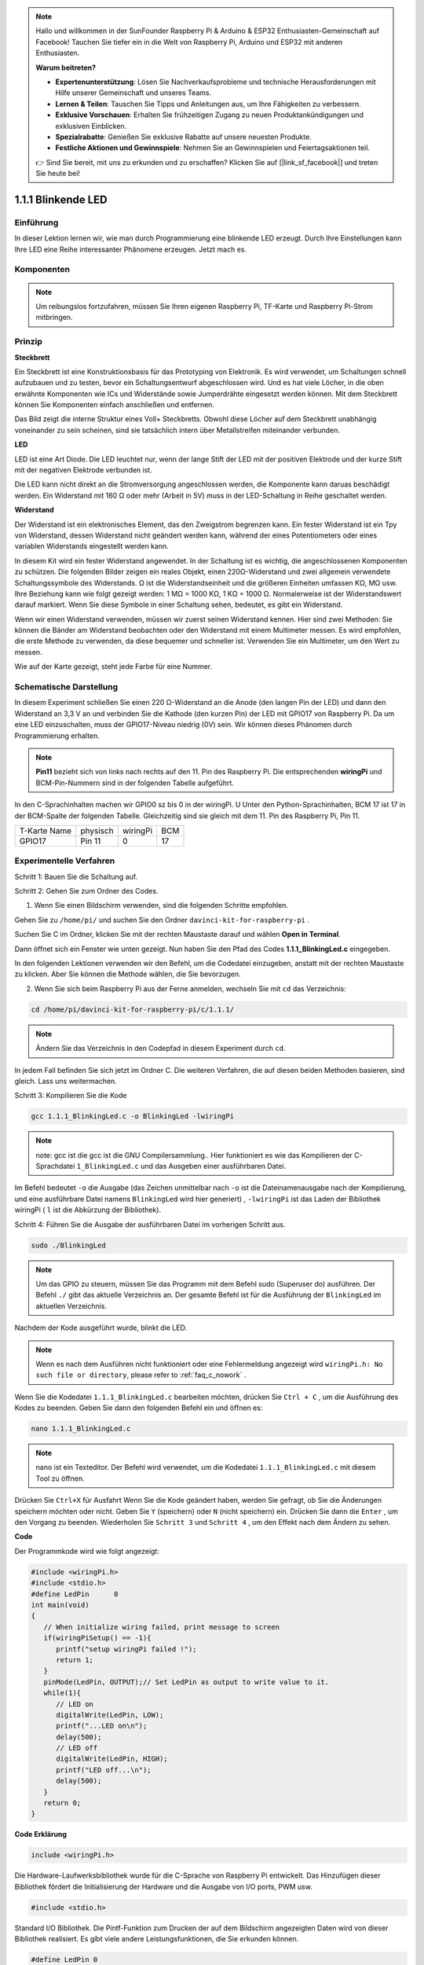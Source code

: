 .. note::

    Hallo und willkommen in der SunFounder Raspberry Pi & Arduino & ESP32 Enthusiasten-Gemeinschaft auf Facebook! Tauchen Sie tiefer ein in die Welt von Raspberry Pi, Arduino und ESP32 mit anderen Enthusiasten.

    **Warum beitreten?**

    - **Expertenunterstützung**: Lösen Sie Nachverkaufsprobleme und technische Herausforderungen mit Hilfe unserer Gemeinschaft und unseres Teams.
    - **Lernen & Teilen**: Tauschen Sie Tipps und Anleitungen aus, um Ihre Fähigkeiten zu verbessern.
    - **Exklusive Vorschauen**: Erhalten Sie frühzeitigen Zugang zu neuen Produktankündigungen und exklusiven Einblicken.
    - **Spezialrabatte**: Genießen Sie exklusive Rabatte auf unsere neuesten Produkte.
    - **Festliche Aktionen und Gewinnspiele**: Nehmen Sie an Gewinnspielen und Feiertagsaktionen teil.

    👉 Sind Sie bereit, mit uns zu erkunden und zu erschaffen? Klicken Sie auf [|link_sf_facebook|] und treten Sie heute bei!

1.1.1 Blinkende LED
=========================
 
Einführung
-----------------

In dieser Lektion lernen wir, wie man durch Programmierung eine blinkende LED erzeugt. 
Durch Ihre Einstellungen kann Ihre LED eine Reihe interessanter Phänomene erzeugen. Jetzt mach es.

Komponenten
------------------

.. image:: ../img/blinking_led_list.png
    :width: 800
    :align: center


.. note::
    Um reibungslos fortzufahren, müssen Sie Ihren eigenen Raspberry Pi, TF-Karte und Raspberry Pi-Strom mitbringen.


Prinzip
-----------

**Steckbrett**

Ein Steckbrett ist eine Konstruktionsbasis für das Prototyping von Elektronik. Es wird verwendet, 
um Schaltungen schnell aufzubauen und zu testen, bevor ein Schaltungsentwurf abgeschlossen wird. 
Und es hat viele Löcher, in die oben erwähnte Komponenten wie ICs und Widerstände sowie Jumperdrähte eingesetzt werden können. 
Mit dem Steckbrett können Sie Komponenten einfach anschließen und entfernen.

Das Bild zeigt die interne Struktur eines Voll+ Steckbretts. 
Obwohl diese Löcher auf dem Steckbrett unabhängig voneinander zu sein scheinen, sind sie tatsächlich intern über Metallstreifen miteinander verbunden.

.. image:: ../img/image41.png

**LED**

LED ist eine Art Diode. 
Die LED leuchtet nur, 
wenn der lange Stift der LED mit der positiven Elektrode und der kurze Stift mit der negativen Elektrode verbunden ist.

.. |image42| image:: ../img/image42.png

.. |image43| image:: ../img/image43.png

|image42|\ |image43|

Die LED kann nicht direkt an die Stromversorgung angeschlossen werden, die Komponente kann daruas beschädigt werden. 
Ein Widerstand mit 160 Ω oder mehr (Arbeit in 5V) muss in der LED-Schaltung in Reihe geschaltet werden.



**Widerstand**

Der Widerstand ist ein elektronisches Element, das den Zweigstrom begrenzen kann. Ein fester Widerstand ist ein Tpy von Widerstand, dessen Widerstand nicht geändert werden kann, während der eines Potentiometers oder eines variablen Widerstands eingestellt werden kann.

In diesem Kit wird ein fester Widerstand angewendet. In der Schaltung ist es wichtig, die angeschlossenen Komponenten zu schützen. Die folgenden Bilder zeigen ein reales Objekt, einen 220Ω-Widerstand und zwei allgemein verwendete Schaltungssymbole des Widerstands. Ω ist die Widerstandseinheit und die größeren Einheiten umfassen KΩ, MΩ usw. Ihre Beziehung kann wie folgt gezeigt werden: 1 MΩ = 1000 KΩ, 1 KΩ = 1000 Ω. Normalerweise ist der Widerstandswert darauf markiert. Wenn Sie diese Symbole in einer Schaltung sehen, bedeutet, es gibt ein Widerstand.

.. image:: ../img/image44.png

.. |image45| image:: ../img/image45.png

.. |image46| image:: ../img/image46.png

|image45|\ |image46|

Wenn wir einen Widerstand verwenden, müssen wir zuerst seinen Widerstand kennen. 
Hier sind zwei Methoden: Sie können die Bänder am Widerstand beobachten oder den Widerstand mit einem Multimeter messen. 
Es wird empfohlen, die erste Methode zu verwenden, da diese bequemer und schneller ist. Verwenden Sie ein Multimeter, um den Wert zu messen.

Wie auf der Karte gezeigt, steht jede Farbe für eine Nummer.

.. image:: ../img/image47.jpeg

Schematische Darstellung
------------------------


In diesem Experiment schließen Sie einen 220 Ω-Widerstand an die Anode (den langen Pin der LED) und dann den Widerstand an 3,3 V an und verbinden Sie die Kathode (den kurzen Pin) der LED mit GPIO17 von Raspberry Pi. 
Da um eine LED einzuschalten, muss der GPIO17-Niveau niedrig (0V) sein. Wir können dieses Phänomen durch Programmierung erhalten.

.. note::

    **Pin11** bezieht sich von links nach rechts auf den 11. Pin des Raspberry Pi. Die entsprechenden **wiringPi** und BCM-Pin-Nummern sind in der folgenden Tabelle aufgeführt.

In den C-Sprachinhalten machen wir GPIO0 sz bis 0 in der wiringPi. 
U Unter den Python-Sprachinhalten, BCM 17 ist 17 in der BCM-Spalte der folgenden Tabelle. 
Gleichzeitig sind sie gleich mit dem 11. Pin des Raspberry Pi, Pin 11.

============ ======== ======== ====
T-Karte Name physisch wiringPi BCM
GPIO17       Pin 11   0        17
============ ======== ======== ====

.. image:: ../img/image48.png
    :width: 800
    :align: center

Experimentelle Verfahren
-----------------------------

Schritt 1: Bauen Sie die Schaltung auf.

.. image:: ../img/image49.png
    :width: 800
    :align: center

Schritt 2: Gehen Sie zum Ordner des Codes.

1. Wenn Sie einen Bildschirm verwenden, sind die folgenden Schritte empfohlen.

Gehen Sie zu ``/home/pi/`` und suchen Sie den Ordner ``davinci-kit-for-raspberry-pi`` .

Suchen Sie C im Ordner, klicken Sie mit der rechten Maustaste darauf und wählen **Open in Terminal**.

.. image:: ../img/image50.png
    :width: 800
    :align: center

Dann öffnet sich ein Fenster wie unten gezeigt. Nun haben Sie den Pfad des Codes **1.1.1_BlinkingLed.c** eingegeben.

.. image:: ../img/image51.png
    :width: 800
    :align: center

In den folgenden Lektionen verwenden wir den Befehl, um die Codedatei einzugeben, anstatt mit der rechten Maustaste zu klicken. Aber Sie können die Methode wählen, die Sie bevorzugen.


2. Wenn Sie sich beim Raspberry Pi aus der Ferne anmelden, wechseln Sie mit ``cd`` das Verzeichnis:

.. raw:: html

   <run></run>

.. code-block::

   cd /home/pi/davinci-kit-for-raspberry-pi/c/1.1.1/

.. note::
    Ändern Sie das Verzeichnis in den Codepfad in diesem Experiment durch ``cd``.

In jedem Fall befinden Sie sich jetzt im Ordner C. Die weiteren Verfahren, die auf diesen beiden Methoden basieren, sind gleich. Lass uns weitermachen.

Schritt 3: Kompilieren Sie die Kode

.. raw:: html

   <run></run>

.. code-block::

   gcc 1.1.1_BlinkingLed.c -o BlinkingLed -lwiringPi

.. note::
    note: gcc ist die gcc ist die GNU Compilersammlung.. Hier funktioniert es wie das Kompilieren der C-Sprachdatei ``1_BlinkingLed.c`` und das Ausgeben einer ausführbaren Datei.

Im Befehl bedeutet ``-o`` die Ausgabe (das Zeichen unmittelbar nach ``-o`` ist die Dateinamenausgabe nach der Kompilierung, 
und eine ausführbare Datei namens ``BlinkingLed`` wird hier generiert) , ``-lwiringPi`` ist das Laden der Bibliothek wiringPi ( ``l`` ist die Abkürzung der Bibliothek).

Schritt 4: Führen Sie die Ausgabe der ausführbaren Datei im vorherigen Schritt aus.

.. raw:: html

   <run></run>

.. code-block::

   sudo ./BlinkingLed

.. note::

   Um das GPIO zu steuern, müssen Sie das Programm mit dem Befehl sudo (Superuser do) ausführen. Der Befehl ``./`` gibt das aktuelle Verzeichnis an. 
   Der gesamte Befehl ist für die Ausführung der ``BlinkingLed`` im aktuellen Verzeichnis.

.. image:: ../img/image52.png
    :width: 800
    :align: center

Nachdem der Kode ausgeführt wurde, blinkt die LED.

.. note::

   Wenn es nach dem Ausführen nicht funktioniert oder eine Fehlermeldung angezeigt wird ``wiringPi.h: No such file or directory``, please refer to :ref:`faq_c_nowork` .

Wenn Sie die Kodedatei ``1.1.1_BlinkingLed.c`` bearbeiten möchten, drücken Sie ``Ctrl + C`` , 
um die Ausführung des Kodes zu beenden. Geben Sie dann den folgenden Befehl ein und öffnen es:

.. raw:: html

   <run></run>

.. code-block::

   nano 1.1.1_BlinkingLed.c

.. note::
    nano ist ein Texteditor. Der Befehl wird verwendet, um die Kodedatei ``1.1.1_BlinkingLed.c`` mit diesem Tool zu öffnen.

Drücken Sie ``Ctrl+X`` für Ausfahrt Wenn Sie die Kode geändert haben, werden Sie gefragt, 
ob Sie die Änderungen speichern möchten oder nicht. Geben Sie ``Y`` (speichern) oder ``N`` (nicht speichern) ein. 
Drücken Sie dann die ``Enter`` , um den Vorgang zu beenden. Wiederholen Sie ``Schritt 3`` und ``Schritt 4`` , um den Effekt nach dem Ändern zu sehen.

.. image:: ../img/image53.png
    :width: 800
    :align: center

**Code**

Der Programmkode wird wie folgt angezeigt:

.. code-block:: c

   #include <wiringPi.h>  
   #include <stdio.h>
   #define LedPin      0
   int main(void)
   {
      // When initialize wiring failed, print message to screen
      if(wiringPiSetup() == -1){
         printf("setup wiringPi failed !");
         return 1;
      }
      pinMode(LedPin, OUTPUT);// Set LedPin as output to write value to it.
      while(1){
         // LED on
         digitalWrite(LedPin, LOW);
         printf("...LED on\n");
         delay(500);
         // LED off
         digitalWrite(LedPin, HIGH);
         printf("LED off...\n");
         delay(500);
      }
      return 0;
   }

**Code Erklärung**

.. code-block:: c

   include <wiringPi.h>

Die Hardware-Laufwerksbibliothek wurde für die C-Sprache von Raspberry Pi entwickelt. 
Das Hinzufügen dieser Bibliothek fördert die Initialisierung der Hardware und die Ausgabe von I/O ports, PWM usw.

.. code-block:: c

   #include <stdio.h>

Standard I/O Bibliothek. Die Pintf-Funktion zum Drucken der auf dem Bildschirm angezeigten Daten wird von dieser Bibliothek realisiert. 
Es gibt viele andere Leistungsfunktionen, die Sie erkunden können.

.. code-block:: c

   #define LedPin 0

Pin GPIO17 der T_Erweiterungskarte entspricht dem GPIO0 in WiringPi. 
Weisen Sie Ledpin GPIO0 zu, was GPIO0 im zukünftigen Kode darstellt.

.. code-block:: c

    if(wiringPiSetup() == -1){
        printf("setup wiringPi failed !");
        return 1;

Dadurch wird wiringPi initialisiert und geht davon aus, dass das aufrufende Programm das wiringPi Nummerierungsschema verwendet.

Diese Funktion muss mit Root-Rechten aufgerufen werden. Wenn die Initialisierung der Verkabelung fehlgeschlagen ist, drucken Sie die Nachricht auf dem Bildschirm. Die Funktion ``return`` wird verwendet, um aus der aktuellen Funktion herauszuspringen. Wenn Sie die Funktion Rückgabe in ``main()`` verwenden, wird das Programm beendet.

.. code-block:: c

   pinMode(LedPin, OUTPUT);

Stellen Sie LedPin als Ausgabe ein, um einen Wert darauf zu schreiben.

.. code-block:: c

   digitalWrite(LedPin, LOW);


Stellen Sie GPIO0 auf 0V (niedriger Niveau) ein. Da die Kathode der LED mit GPIO0 verbunden ist, 
leuchtet die LED auf, wenn GPIO0 niedrig eingestellt ist. Im Gegenteil, stellen Sie GPIO0 als High-Level ein. 
``digitalWrite(LedPin, HIGH)``: Die LED erlischt.

.. code-block:: c

   printf("...LED off\n");


Die printf-Funktion ist eine Standardbibliotheksfunktion und ihr Funktionsprototyp befindet sich in der Header-Datei ``stdio.h``. 
Die allgemeine Form des Aufrufs lautet: ``printf("Format Control String“, Spalten der Ausgabetabelle)`` . 
Die Formatsteuerzeichenfolge wird verwendet, um das Ausgabeformat anzugeben, das in Formatzeichenfolge und Nichtformatzeichenfolge unterteilt ist. 
Die Formatzeichenfolge beginnt mit ``%``, gefolgt von Formatzeichen, z. B. ``%d`` für die Ausgabe von Dezimalzahlen. 
Unformatierte Zeichenfolgen werden als Prototypen gedruckt. Hier wird eine nicht formatierte Zeichenfolge verwendet, gefolgt von ``n``, 
einem Zeilenumbruchzeichen, das den automatischen Zeilenumbruch nach dem Drucken einer Zeichenfolge darstellt.


.. code-block:: c

   delay(500);

Die ``delay(500)`` hält den aktuellen HIGH- oder LOW-Status für 500 ms.

Dies ist eine Funktion, die das Programm für einen bestimmten Zeitraum anhält. 
Und die Geschwindigkeit des Programms wird von unserer Hardware bestimmt. 
Hier schalten wir die LED ein oder aus. Wenn es keine Verzögerungsfunktion gibt, führt das Programm das gesamte Programm sehr schnell und kontinuierlich aus. 
Wir brauchen also die Verzögerungsfunktion, um das Programm schreiben und debuggen zu können.

.. code-block:: c

   return 0;

Normalerweise wird es hinter der Hauptfunktion platziert, was anzeigt, dass die Funktion bei erfolgreicher Ausführung 0 zurückgibt.

